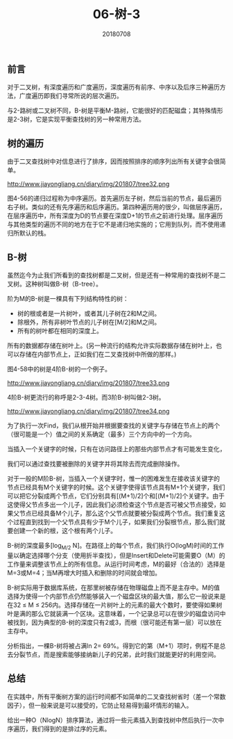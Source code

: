 #+title:06-树-3
#+date:20180708
#+email:anbgsl1110@gmail.com
#+keywords: 数据结构 算法分析 树  jiayonghliang
#+description:树
#+options: toc:1 html-postamble:nil
#+html_head: <link rel="stylesheet" href="http://www.jiayongliang.cn/css/org5.css" type="text/css" /><div id="main-menu-index"></div><script src="http://www.jiayongliang.cn/js/add-main-menu.js" type="text/javascript"></script>
** 前言
对于二叉树，有深度遍历和广度遍历，深度遍历有前序、中序以及后序三种遍历方法，广度遍历即我们寻常所说的层次遍历。

与2-路树或二叉树不同，B-树是平衡M-路树，它能很好的匹配磁盘；其特殊情形是2-3树，它是实现平衡查找树的另一种常用方法。
** 树的遍历
由于二叉查找树中对信息进行了排序，因而按照排序的顺序列出所有关键字会很简单。

http://www.jiayongliang.cn/diary/img/201807/tree32.png

图4-56的递归过程称为中序遍历。首先遍历左子树，然后当前的节点，最后遍历右子树。类似的还有先序遍历和后序遍历。第四种遍历用的很少，叫做层序遍历，在层序遍历中，所有深度为D的节点要在深度D+1的节点之前进行处理。层序遍历与其他类型的遍历不同的地方在于它不是递归地实施的；它用到队列，而不使用递归所默认的栈。
** B-树
虽然迄今为止我们所看到的查找树都是二叉树，但是还有一种常用的查找树不是二叉树。这种树叫做B-树（B-tree）。

阶为M的B-树是一棵具有下列结构特性的树：
- 树的根或者是一片树叶，或者其儿子树在2和M之间。
- 除根外，所有非树叶节点的儿子树在[M/2]和M之间。
- 所有的树叶都在相同的深度上。
所有的数据都存储在树叶上。(另一种流行的结构允许实际数据存储在树叶上，也可以存储在内部节点上，正如我们在二叉查找树中所做的那样。)

图4-58中的树是4阶B-树的一个例子。

http://www.jiayongliang.cn/diary/img/201807/tree33.png

4阶B-树更流行的称呼是2-3-4树。而3阶B-树叫做2-3树。

http://www.jiayongliang.cn/diary/img/201807/tree34.png

为了执行一次Find，我们从根开始并根据要查找的关键字与存储在节点上的两个（很可能是一个）值之间的关系确定（最多）三个方向中的一个方向。

当插入一个关键字的时候，只有在访问路径上的那些内部节点才有可能发生变化，

我们可以通过查找要被删除的关键字并将其除去而完成删除操作。

对于一般的M阶B-树，当插入一个关键字时，惟一的困难发生在接收该关键字的节点已经具有M个关键字的时候。这个关键字使得该节点具有M+1个关键字，我们可以把它分裂成两个节点，它们分别具有[(M+1)/2]个和[(M+1)/2]个关键字。由于这使得父节点多出一个儿子，因此我们必须检查这个节点是否可被父节点接受，如果父节点已经具备M个儿子，那么这个父节点就要被分裂成两个节点。我们重复这个过程直到找到一个父节点具有少于M个儿子，如果我们分裂根节点，那么我们就要创建一个新的根，这个根有两个儿子。

B-树的深度最多[log_{M/2} N]。在路径上的每个节点，我们执行O(logM)时间的工作量以确定选择哪个分支（使用折半查找），但是Insert和Delete可能需要O（M）的工作量来调整该节点上的所有信息。从运行时间考虑，M的最好（合法的）选择是M=3或M=4；当M再增大时插入和删除的时间就会增加。

B-树实际用于数据库系统，在那里树被存储在物理磁盘上而不是主存中。M的值选择为使得一个内部节点仍然能够装入一个磁盘区块的最大值，那么它一般说来是在32 \leq M \leq 256内。选择存储在一片树叶上的元素的最大个数时，要使得如果树叶是满的那么它就装满一个区块。这意味着，一个记录总可以在很少的磁盘访问中被找到，因为典型的B-树的深度只有2或3，而根（很可能还有第一层）可以放在主存中。

分析指出，一棵B-树将被占满ln 2= 69%。得到它的第（M+1）项时，例程不是总去分裂节点，而是搜索能够接纳新儿子的兄弟，此时我们就能更好的利用空间。
** 总结
在实践中，所有平衡树方案的运行时间都不如简单的二叉查找树省时（差一个常数因子），但一般来说是可以接受的，它防止轻易得到最坏情形的输入。

给出一种O（NlogN）排序算法，通过将一些元素插入到查找树中然后执行一次中序遍历，我们得到的是排过序的元素。
